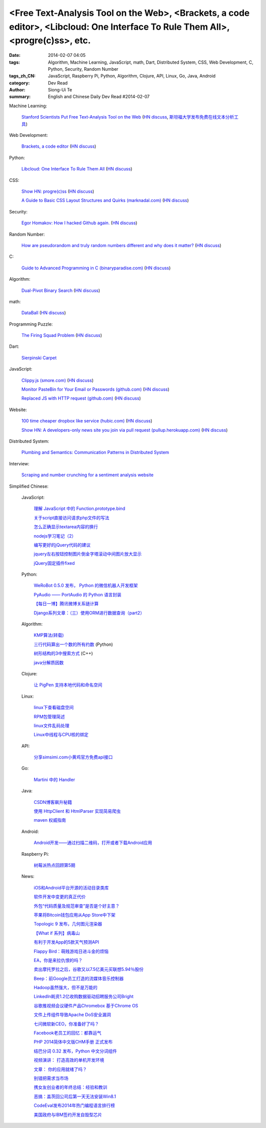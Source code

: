 <Free Text-Analysis Tool on the Web>, <Brackets, a code editor>, <Libcloud: One Interface To Rule Them All>, <progre(c)ss>, etc.
################################################################################################################################

:date: 2014-02-07 04:05
:tags: Algorithm, Machine Learning, JavaScript, math, Dart, Distributed System, CSS, Web Development, C, Python, Security, Random Number
:tags_zh_CN: JavaScript, Raspberry Pi, Python, Algorithm, Clojure, API, Linux, Go, Java, Android
:category: Dev Read
:author: Siong-Ui Te
:summary: English and Chinese Daily Dev Read #2014-02-07


Machine Learning:

  `Stanford Scientists Put Free Text-Analysis Tool on the Web <http://engineering.stanford.edu/research-profile/stanford-scientists-put-free-text-analysis-tool-web>`_
  (`HN discuss <https://news.ycombinator.com/item?id=7190905>`__,
  `斯坦福大学发布免费在线文本分析工具 <http://www.infoq.com/cn/news/2014/02/stanford-free-text-analysis-tool>`_)

Web Development:

  `Brackets, a code editor <http://brackets.io>`_
  (`HN discuss <https://news.ycombinator.com/item?id=7193093>`__)

Python:

  `Libcloud: One Interface To Rule Them All <http://libcloud.apache.org/>`_
  (`HN discuss <https://news.ycombinator.com/item?id=7196440>`__)

CSS:

  `Show HN: progre(c)ss <http://jh3y.github.io/progre-c-ss>`_
  (`HN discuss <https://news.ycombinator.com/item?id=7196744>`__)

  `A Guide to Basic CSS Layout Structures and Quirks (marknadal.com) <http://db.marknadal.com/css.html>`_
  (`HN discuss <https://news.ycombinator.com/item?id=7192959>`__)

Security:

  `Egor Homakov: How I hacked Github again. <http://homakov.blogspot.com/2014/02/how-i-hacked-github-again.html>`_
  (`HN discuss <https://news.ycombinator.com/item?id=7197048>`__)

Random Number:

  `How are pseudorandom and truly random numbers different and why does it matter? <http://superuser.com/questions/712551/how-are-pseudorandom-and-truly-random-numbers-different-and-why-does-it-matter>`_
  (`HN discuss <https://news.ycombinator.com/item?id=7196820>`__)

C:

  `Guide to Advanced Programming in C (binaryparadise.com) <http://pfacka.binaryparadise.com/articles/guide-to-advanced-programming-in-C.html>`_
  (`HN discuss <https://news.ycombinator.com/item?id=7193142>`__)

Algorithm:

  `Dual-Pivot Binary Search <http://vkostyukov.ru/posts/dual-pivot-binary-search/>`_
  (`HN discuss <https://news.ycombinator.com/item?id=7190921>`__)

math:

  `DataBall <http://grantland.com/features/expected-value-possession-nba-analytics/>`_
  (`HN discuss <https://news.ycombinator.com/item?id=7191385>`__)

Programming Puzzle:

  `The Firing Squad Problem <http://www-cs-faculty.stanford.edu/~eroberts/courses/soco/projects/2004-05/automata-theory/problem.html>`_
  (`HN discuss <https://news.ycombinator.com/item?id=7196293>`__)

Dart:

  `Sierpinski Carpet <http://divingintodart.blogspot.com/2014/02/sierpinski-carpet.html>`_

JavaScript:

  `Clippy.js (smore.com) <https://www.smore.com/clippy-js>`_
  (`HN discuss <https://news.ycombinator.com/item?id=7191372>`__)

  `Monitor PasteBin for Your Email or Passwords (github.com) <https://github.com/shayanjm/pasteye/>`_
  (`HN discuss <https://news.ycombinator.com/item?id=7192677>`__)

  `Replaced JS with HTTP request (github.com) <https://github.com/jsdelivr/jsdelivr.com/commit/c958acc742a1bb8d2966ff48a09632284e1dfa05>`_
  (`HN discuss <https://news.ycombinator.com/item?id=7193923>`__)

Website:

  `100 time cheaper dropbox like service (hubic.com) <https://hubic.com/en/offers/>`_
  (`HN discuss <https://news.ycombinator.com/item?id=7195319>`__)

  `Show HN: A developers-only news site you join via pull request (pullup.herokuapp.com) <http://pullup.herokuapp.com/>`_
  (`HN discuss <https://news.ycombinator.com/item?id=7193353>`__)

Distributed System:

  `Plumbing and Semantics: Communication Patterns in Distributed System <http://blog.gopheracademy.com/plumbing-and-semantics>`_

Interview:

  `Scraping and number crunching for a sentiment analysis website <http://blog.pythonanywhere.com/81/>`_



Simplified Chinese:

  JavaScript:

    `理解 JavaScript 中的 Function.prototype.bind <http://blog.jobbole.com/58032/>`_

    `关于script直接访问请求php文件的写法 <http://my.oschina.net/qyf/blog/197606>`_

    `怎么正确显示textarea内容的换行 <http://my.oschina.net/xoyo/blog/197589>`_

    `nodejs学习笔记（2） <http://my.oschina.net/itfanr/blog/197556>`_

    `编写更好的jQuery代码的建议 <http://my.oschina.net/mleo/blog/197496>`_

    `jquery左右按钮控制图片倒金字塔滚动中间图片放大显示 <http://www.oschina.net/code/snippet_1396465_33052>`_

    `jQuery固定插件fixed <http://www.oschina.net/code/snippet_1445438_33060>`_

  Python:

    `WeRoBot 0.5.0 发布， Python 的微信机器人开发框架 <http://www.oschina.net/news/48583/werobot-0-5-0>`_

    `PyAudio —— PortAudio 的 Python 语言封装 <http://www.oschina.net/p/pyaudio>`_

    `【每日一博】腾讯微博关系链计算 <http://my.oschina.net/sanpeterguo/blog/197401>`_

    `Django系列文章：（三）使用ORM进行数据查询（part2） <http://my.oschina.net/wenhaowu/blog/197372>`_

  Algorithm:

    `KMP算法(转载) <http://my.oschina.net/u/819106/blog/197398>`_

    `三行代码算出一个数的所有约数 <http://www.oschina.net/code/snippet_1250095_33057>`_ (Python)

    `树形结构的3中搜索方式 <http://www.oschina.net/code/snippet_1019031_33062>`_ (C++)

    `java分解质因数 <http://www.oschina.net/code/snippet_1041867_33054>`_

  Clojure:

    `让 PigPen 支持本地代码和命名空间 <http://my.oschina.net/u/1412485/blog/197466>`_

  Linux:

    `linux下查看磁盘空间 <http://my.oschina.net/u/146932/blog/197392>`_

    `RPM包管理简述 <http://my.oschina.net/u/1402640/blog/197613>`_

    `linux文件乱码处理 <http://my.oschina.net/lirongwei/blog/197532>`_

    `Linux中线程与CPU核的绑定  <http://my.oschina.net/liangzi1210/blog/197529>`_

  API:

    `分享simsimi.com小黄鸡官方免费api接口 <http://my.oschina.net/xiaogg/blog/197394>`_

  Go:

    `Martini 中的 Handler <http://my.oschina.net/achun/blog/197546>`_

  Java:

    `CSDN博客飙升秘籍 <http://my.oschina.net/apdplat/blog/197605>`_

    `使用 HttpClient 和 HtmlParser 实现简易爬虫 <http://my.oschina.net/matol/blog/197553>`_

    `maven 权威指南 <http://my.oschina.net/swearyd7/blog/197548>`_

  Android:

    `Android开发——通过扫描二维码，打开或者下载Android应用 <http://my.oschina.net/jseven1989/blog/197533>`_

  Raspberry Pi:

    `树莓派热点回顾第5期 <http://www.geekfan.net/5982/>`_

  News:

    `iOS和Android平台开源的活动目录类库 <http://www.infoq.com/cn/news/2014/02/Active-Directory-Mobile>`_

    `软件开发中变更的真正代价 <http://www.infoq.com/cn/news/2014/02/real-cost-of-change-in-software>`_

    `外包“代码质量及规范审查”是否是个好主意？ <http://www.oschina.net/news/48577/codacy>`_

    `苹果将Bitcoin钱包应用从App Store中下架 <http://www.oschina.net/news/48576/apple-remove-bitcoin-apps-from-store>`_

    `Topologic 9 发布，几何图元渲染器 <http://www.oschina.net/news/48566/topologic-9>`_

    `【What if 系列】病毒山 <http://my.oschina.net/kiwivip/blog/197395>`_

    `有利于开发App的5款天气预测API <http://www.csdn.net/article/2014-02-07/2818322-weather-forecast-api-for-developing-apps>`_

    `Flappy Bird：萌贱游戏日进斗金的烦恼 <http://www.csdn.net/article/2014-02-07/2818323-flappy-bird>`_

    `EA，你是来拉仇恨的吗？ <http://www.csdn.net/article/2014-02-07/2818317-Dungeon-Keeper>`_

    `卖出摩托罗拉之后，谷歌又以7.5亿美元买联想5.94％股份 <http://www.csdn.net/article/2014-02-07/2818320>`_

    `Beep：前Google员工打造的流媒体音乐控制器 <http://www.csdn.net/article/2014-02-07/2818319-ex-googlers-announce-beep--wifi-controller-streaming-music-speaker>`_

    `Hadoop虽然强大，但不是万能的 <http://www.csdn.net/article/2014-02-07/2818318-hadoop-isnt-silver-bullet>`_

    `LinkedIn耗资1.2亿收购数据驱动招聘服务公司Bright <http://www.csdn.net/article/2014-02-07/2818316-LinkedIn-buy-Bright-data-driven-job-search>`_

    `谷歌推视频会议硬件产品Chromebox 基于Chrome OS <http://www.csdn.net/article/2014-02-07/2818312-Chromebox-for-Meetings>`_

    `文件上传组件导致Apache DoS安全漏洞 <http://www.csdn.net/article/2014-02-07/2818313-Apache-Commons-FileUpload-and-Apache-Tomcat-DoS>`_

    `七问微软新CEO，你准备好了吗？ <http://www.csdn.net/article/2014-02-07/2818321-microsoft-7-questions-for-satya-nadella>`_

    `Facebook老员工的回忆：都靠运气 <http://tech2ipo.com/63290>`_

    `PHP 2014简体中文版CHM手册 正式发布  <http://www.oschina.net/news/48585/php-2014-chm>`_

    `结巴分词 0.32 发布，Python 中文分词组件 <http://www.oschina.net/news/48586/jieba-0-32>`_

    `视频演讲： 打造高效的单机开发环境 <http://www.infoq.com/cn/presentations/create-efficient-development-environment-of-single-machine>`_

    `文章： 你的应用就绪了吗？ <http://www.infoq.com/cn/articles/Are-You-Ready>`_

    `别错把需求当市场 <http://blog.jobbole.com/58339/>`_

    `携女友创业者的年终总结：经验和教训 <http://blog.jobbole.com/58331/>`_

    `恶搞：盖茨回公司后第一天无法安装Win8.1 <http://blog.jobbole.com/58329/>`_

    `CodeEval发布2014年热门编程语言排行榜 <http://blog.jobbole.com/58268/>`_

    `美国政府与IBM签约开发自毁型芯片 <http://blog.jobbole.com/58305/>`_
